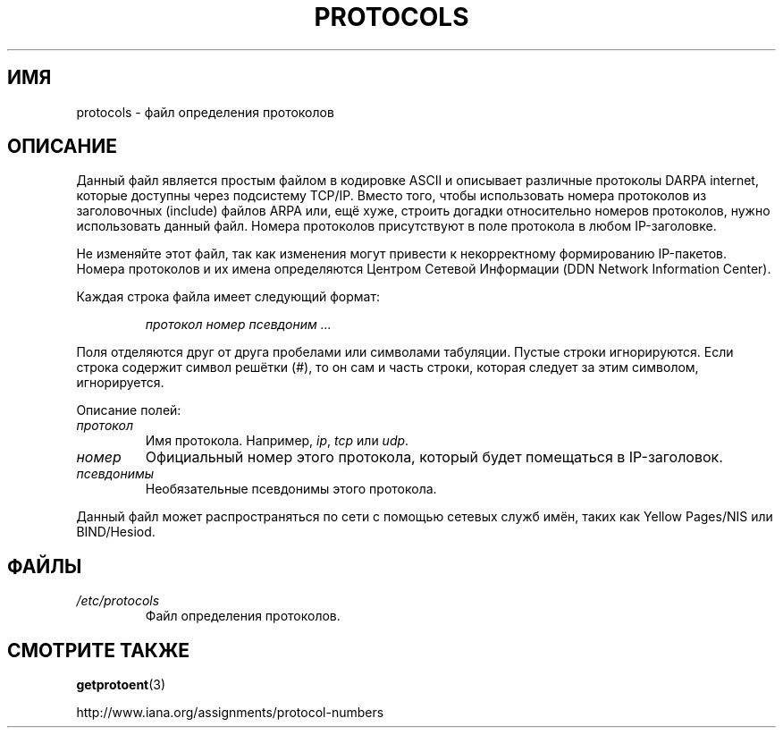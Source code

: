.\" Copyright (c) 1995 Martin Schulze <joey@infodrom.north.de>
.\"
.\" This is free documentation; you can redistribute it and/or
.\" modify it under the terms of the GNU General Public License as
.\" published by the Free Software Foundation; either version 2 of
.\" the License, or (at your option) any later version.
.\"
.\" The GNU General Public License's references to "object code"
.\" and "executables" are to be interpreted as the output of any
.\" document formatting or typesetting system, including
.\" intermediate and printed output.
.\"
.\" This manual is distributed in the hope that it will be useful,
.\" but WITHOUT ANY WARRANTY; without even the implied warranty of
.\" MERCHANTABILITY or FITNESS FOR A PARTICULAR PURPOSE.  See the
.\" GNU General Public License for more details.
.\"
.\" You should have received a copy of the GNU General Public
.\" License along with this manual; if not, write to the Free
.\" Software Foundation, Inc., 59 Temple Place, Suite 330, Boston, MA 02111,
.\" USA.
.\"
.\" 1995-10-18  Martin Schulze  <joey@infodrom.north.de>
.\"	* first released
.\" 2002-09-22  Seth W. Klein  <sk@sethwklein.net>
.\"     * protocol numbers are now assigned by the IANA
.\"
.\"*******************************************************************
.\"
.\" This file was generated with po4a. Translate the source file.
.\"
.\"*******************************************************************
.TH PROTOCOLS 5 2008\-09\-23 Linux "Руководство программиста Linux"
.SH ИМЯ
protocols \- файл определения протоколов
.SH ОПИСАНИЕ
Данный файл является простым файлом в кодировке ASCII и описывает различные
протоколы DARPA internet, которые доступны через подсистему TCP/IP. Вместо
того, чтобы использовать номера протоколов из заголовочных (include) файлов
ARPA или, ещё хуже, строить догадки относительно номеров протоколов, нужно
использовать данный файл. Номера протоколов присутствуют в поле протокола в
любом IP\-заголовке.

.\" .. by the DDN Network Information Center.
Не изменяйте этот файл, так как изменения могут привести к некорректному
формированию IP\-пакетов. Номера протоколов и их имена определяются Центром
Сетевой Информации (DDN Network Information Center).

Каждая строка файла имеет следующий формат:

.RS
\fIпротокол номер псевдоним ...\fP
.RE

Поля отделяются друг от друга пробелами или символами табуляции. Пустые
строки игнорируются. Если строка содержит символ решётки (#), то он сам и
часть строки, которая следует за этим символом, игнорируется.

Описание полей:
.TP 
\fIпротокол\fP
Имя протокола. Например, \fIip\fP, \fItcp\fP или \fIudp\fP.
.TP 
\fIномер\fP
Официальный номер этого протокола, который будет помещаться в IP\-заголовок.
.TP 
\fIпсевдонимы\fP
Необязательные псевдонимы этого протокола.
.LP
Данный файл может распространяться по сети с помощью сетевых служб имён,
таких как Yellow Pages/NIS или BIND/Hesiod.
.SH ФАЙЛЫ
.TP 
\fI/etc/protocols\fP
Файл определения протоколов.
.SH "СМОТРИТЕ ТАКЖЕ"
\fBgetprotoent\fP(3)

http://www.iana.org/assignments/protocol\-numbers
